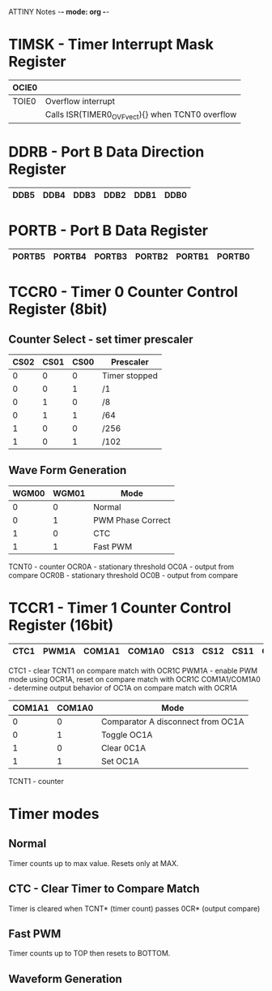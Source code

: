 ATTINY Notes -*- mode: org -*-
#+STARTUP: showall


#+attr_html: :width 600
[[./attiny85.jpg]]

* TIMSK - Timer Interrupt Mask Register

|-------+--------------------------------------------------|
| OCIE0 |                                                  |
|-------+--------------------------------------------------|
| TOIE0 | Overflow interrupt                               |
|       | Calls ISR(TIMER0_OVF_vect){} when TCNT0 overflow |
|-------+--------------------------------------------------|

* DDRB - Port B Data Direction Register

|------+------+------+------+------+------|
| DDB5 | DDB4 | DDB3 | DDB2 | DDB1 | DDB0 |
|------+------+------+------+------+------|

* PORTB - Port B Data Register

|--------+--------+--------+--------+--------+--------|
| PORTB5 | PORTB4 | PORTB3 | PORTB2 | PORTB1 | PORTB0 |
|--------+--------+--------+--------+--------+--------|

* TCCR0 - Timer 0 Counter Control Register (8bit)
** Counter Select -  set timer prescaler

|------+------+------+---------------|
| CS02 | CS01 | CS00 | Prescaler     |
|------+------+------+---------------|
|    0 |    0 |    0 | Timer stopped |
|    0 |    0 |    1 | /1            |
|    0 |    1 |    0 | /8            |
|    0 |    1 |    1 | /64           |
|    1 |    0 |    0 | /256          |
|    1 |    0 |    1 | /102          |
|------+------+------+---------------|

** Wave Form Generation

|-------+-------+-------------------|
| WGM00 | WGM01 | Mode              |
|-------+-------+-------------------|
|     0 |     0 | Normal            |
|     0 |     1 | PWM Phase Correct |
|     1 |     0 | CTC               |
|     1 |     1 | Fast PWM          |
|-------+-------+-------------------|

TCNT0 - counter
OCR0A - stationary threshold
OC0A - output from compare
OCR0B - stationary threshold
OC0B - output from compare

  
* TCCR1 - Timer 1 Counter Control Register (16bit)

|------+-------+--------+--------+------+------+------+------|
| CTC1 | PWM1A | COM1A1 | COM1A0 | CS13 | CS12 | CS11 | CS10 |
|------+-------+--------+--------+------+------+------+------|

CTC1 - clear TCNT1 on compare match with OCR1C
PWM1A - enable PWM mode using OCR1A, reset on compare match with OCR1C
COM1A1/COM1A0 - determine output behavior of OC1A on compare match with OCR1A
:Settings:
|--------+--------+-----------------------------------|
| COM1A1 | COM1A0 | Mode                              |
|--------+--------+-----------------------------------|
|      0 |      0 | Comparator A disconnect from OC1A |
|      0 |      1 | Toggle OC1A                       |
|      1 |      0 | Clear 0C1A                        |
|      1 |      1 | Set OC1A                          |
|--------+--------+-----------------------------------|
:END:

TCNT1 - counter

* Timer modes
** Normal
Timer counts up to max value.  Resets only at MAX.
** CTC - Clear Timer to Compare Match
Timer is cleared when TCNT* (timer count) passes 0CR* (output compare)
** Fast PWM
Timer counts up to TOP then resets to BOTTOM.
** Waveform Generation
